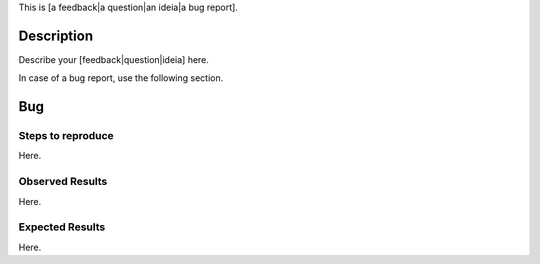 This is [a feedback|a question|an ideia|a bug report].

Description
===========

Describe your [feedback|question|ideia] here.

In case of a bug report, use the following section.

Bug
===

Steps to reproduce
------------------

Here.

Observed Results
----------------

Here.

Expected Results
----------------

Here.
